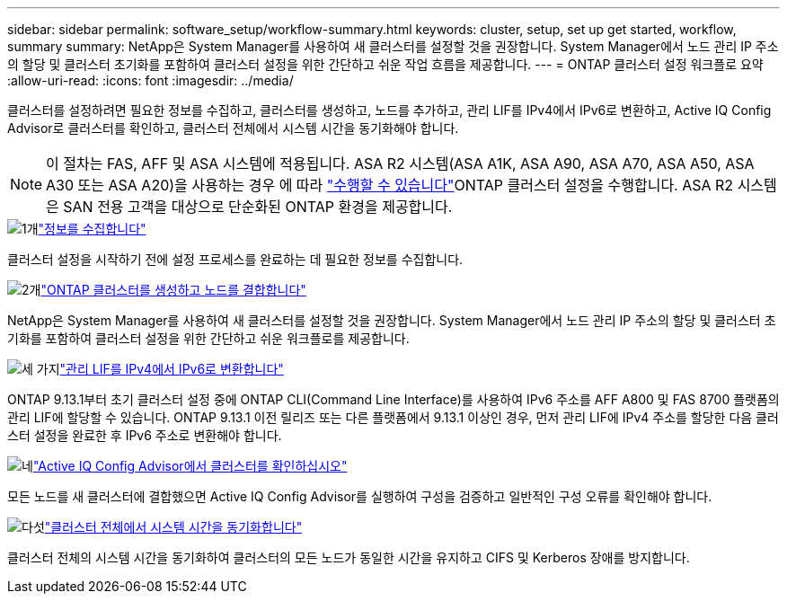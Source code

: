 ---
sidebar: sidebar 
permalink: software_setup/workflow-summary.html 
keywords: cluster, setup, set up get started, workflow, summary 
summary: NetApp은 System Manager를 사용하여 새 클러스터를 설정할 것을 권장합니다. System Manager에서 노드 관리 IP 주소의 할당 및 클러스터 초기화를 포함하여 클러스터 설정을 위한 간단하고 쉬운 작업 흐름을 제공합니다. 
---
= ONTAP 클러스터 설정 워크플로 요약
:allow-uri-read: 
:icons: font
:imagesdir: ../media/


[role="lead"]
클러스터를 설정하려면 필요한 정보를 수집하고, 클러스터를 생성하고, 노드를 추가하고, 관리 LIF를 IPv4에서 IPv6로 변환하고, Active IQ Config Advisor로 클러스터를 확인하고, 클러스터 전체에서 시스템 시간을 동기화해야 합니다.


NOTE: 이 절차는 FAS, AFF 및 ASA 시스템에 적용됩니다. ASA R2 시스템(ASA A1K, ASA A90, ASA A70, ASA A50, ASA A30 또는 ASA A20)을 사용하는 경우 에 따라 link:https://docs.netapp.com/us-en/asa-r2/install-setup/initialize-ontap-cluster.html["수행할 수 있습니다"^]ONTAP 클러스터 설정을 수행합니다. ASA R2 시스템은 SAN 전용 고객을 대상으로 단순화된 ONTAP 환경을 제공합니다.

.image:https://raw.githubusercontent.com/NetAppDocs/common/main/media/number-1.png["1개"]link:gather_cluster_setup_information.html["정보를 수집합니다"]
[role="quick-margin-para"]
클러스터 설정을 시작하기 전에 설정 프로세스를 완료하는 데 필요한 정보를 수집합니다.

.image:https://raw.githubusercontent.com/NetAppDocs/common/main/media/number-2.png["2개"]link:setup-cluster.html["ONTAP 클러스터를 생성하고 노드를 결합합니다"]
[role="quick-margin-para"]
NetApp은 System Manager를 사용하여 새 클러스터를 설정할 것을 권장합니다. System Manager에서 노드 관리 IP 주소의 할당 및 클러스터 초기화를 포함하여 클러스터 설정을 위한 간단하고 쉬운 워크플로를 제공합니다.

.image:https://raw.githubusercontent.com/NetAppDocs/common/main/media/number-3.png["세 가지"]link:convert-ipv4-to-ipv6-task.html["관리 LIF를 IPv4에서 IPv6로 변환합니다"]
[role="quick-margin-para"]
ONTAP 9.13.1부터 초기 클러스터 설정 중에 ONTAP CLI(Command Line Interface)를 사용하여 IPv6 주소를 AFF A800 및 FAS 8700 플랫폼의 관리 LIF에 할당할 수 있습니다. ONTAP 9.13.1 이전 릴리즈 또는 다른 플랫폼에서 9.13.1 이상인 경우, 먼저 관리 LIF에 IPv4 주소를 할당한 다음 클러스터 설정을 완료한 후 IPv6 주소로 변환해야 합니다.

.image:https://raw.githubusercontent.com/NetAppDocs/common/main/media/number-4.png["네"]link:task_check_cluster_with_config_advisor.html["Active IQ Config Advisor에서 클러스터를 확인하십시오"]
[role="quick-margin-para"]
모든 노드를 새 클러스터에 결합했으면 Active IQ Config Advisor를 실행하여 구성을 검증하고 일반적인 구성 오류를 확인해야 합니다.

.image:https://raw.githubusercontent.com/NetAppDocs/common/main/media/number-5.png["다섯"]link:task_synchronize_the_system_time_across_the_cluster.html["클러스터 전체에서 시스템 시간을 동기화합니다"]
[role="quick-margin-para"]
클러스터 전체의 시스템 시간을 동기화하여 클러스터의 모든 노드가 동일한 시간을 유지하고 CIFS 및 Kerberos 장애를 방지합니다.
